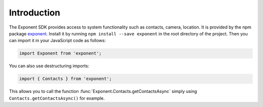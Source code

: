 Introduction
============

The Exponent SDK provides access to system functionality such as contacts,
camera, location. It is provided by the npm package `exponent
<https://www.npmjs.com/package/exponent>`_. Install it by running ``npm
install --save exponent`` in the root directory of the project. Then you can
import it in your JavaScript code as follows:

.. code-block:: javascript

  import Exponent from 'exponent';

You can also use destructuring imports:

.. code-block:: javascript

  import { Contacts } from 'exponent';

This allows you to call the function :func:`Exponent.Contacts.getContactsAsync`
simply using ``Contacts.getContactsAsync()`` for example.
